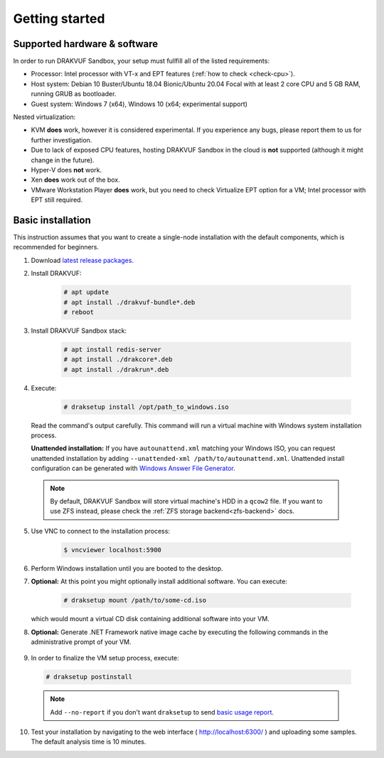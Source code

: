 ===============
Getting started
===============

Supported hardware & software
=============================

In order to run DRAKVUF Sandbox, your setup must fullfill all of the listed requirements:

* Processor: Intel processor with VT-x and EPT features (:ref:`how to check <check-cpu>`).
* Host system: Debian 10 Buster/Ubuntu 18.04 Bionic/Ubuntu 20.04 Focal with at least 2 core CPU and 5 GB RAM, running GRUB as bootloader.
* Guest system: Windows 7 (x64), Windows 10 (x64; experimental support)

Nested virtualization:

* KVM **does** work, however it is considered experimental. If you experience any bugs, please report them to us for further investigation.
* Due to lack of exposed CPU features, hosting DRAKVUF Sandbox in the cloud is **not** supported (although it might change in the future).
* Hyper-V does **not** work.
* Xen **does** work out of the box.
* VMware Workstation Player **does** work, but you need to check Virtualize EPT option for a VM; Intel processor with EPT still required.

Basic installation
==================

This instruction assumes that you want to create a single-node installation with the default components, which is recommended for beginners.

1. Download `latest release packages <https://github.com/CERT-Polska/drakvuf-sandbox/releases>`_.
2. Install DRAKVUF:

    .. code-block:: console

      # apt update
      # apt install ./drakvuf-bundle*.deb
      # reboot
3. Install DRAKVUF Sandbox stack:

    .. code-block:: console
    
      # apt install redis-server
      # apt install ./drakcore*.deb
      # apt install ./drakrun*.deb
4. Execute:

    .. code-block:: console

      # draksetup install /opt/path_to_windows.iso

   Read the command's output carefully. This command will run a virtual machine with Windows system installation process.
   
   **Unattended installation:** If you have ``autounattend.xml`` matching your Windows ISO, you can request unattended installation by adding ``--unattended-xml /path/to/autounattend.xml``. Unattended install configuration can be generated with `Windows Answer File Generator <https://www.windowsafg.com/win10x86_x64.html>`_.
   
  .. note::
   By default, DRAKVUF Sandbox will store virtual machine's HDD in a ``qcow2`` file. If you want to use ZFS instead, please check the :ref:`ZFS storage backend<zfs-backend>` docs.

5. Use VNC to connect to the installation process:

    .. code-block:: console

      $ vncviewer localhost:5900

6. Perform Windows installation until you are booted to the desktop.

7. **Optional:** At this point you might optionally install additional software. You can execute:

    .. code-block:: console

      # draksetup mount /path/to/some-cd.iso

   which would mount a virtual CD disk containing additional software into your VM.

8. **Optional:** Generate .NET Framework native image cache by executing the following commands in the administrative prompt of your VM.

  .. code-block:: console
    cd C:\Windows\Microsoft.NET\Framework\v4.0.30319
    ngen.exe executeQueuedItems
    cd C:\Windows\Microsoft.NET\Framework64\v4.0.30319
    ngen.exe executeQueuedItems
  .. note ::

9. In order to finalize the VM setup process, execute:

  .. code-block:: console

    # draksetup postinstall

  .. note ::
    Add ``--no-report`` if you don't want ``draksetup`` to send `basic usage report <https://github.com/CERT-Polska/drakvuf-sandbox/blob/master/USAGE_STATISTICS.md>`_. 

10. Test your installation by navigating to the web interface ( http://localhost:6300/ ) and uploading some samples. The default analysis time is 10 minutes.

